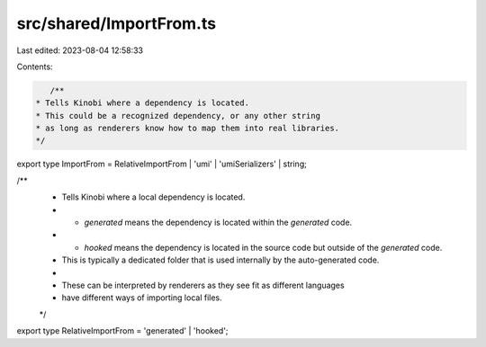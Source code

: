 src/shared/ImportFrom.ts
========================

Last edited: 2023-08-04 12:58:33

Contents:

.. code-block:: ts

    /**
 * Tells Kinobi where a dependency is located.
 * This could be a recognized dependency, or any other string
 * as long as renderers know how to map them into real libraries.
 */
export type ImportFrom = RelativeImportFrom | 'umi' | 'umiSerializers' | string;

/**
 * Tells Kinobi where a local dependency is located.
 * - `generated` means the dependency is located within the `generated` code.
 * - `hooked` means the dependency is located in the source code but outside of the `generated` code.
 *   This is typically a dedicated folder that is used internally by the auto-generated code.
 *
 * These can be interpreted by renderers as they see fit as different languages
 * have different ways of importing local files.
 */
export type RelativeImportFrom = 'generated' | 'hooked';


